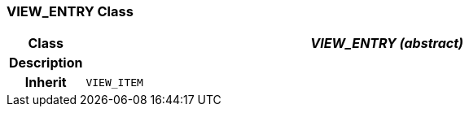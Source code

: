 === VIEW_ENTRY Class

[cols="^1,3,5"]
|===
h|*Class*
2+^h|*_VIEW_ENTRY (abstract)_*

h|*Description*
2+a|

h|*Inherit*
2+|`VIEW_ITEM`

|===
